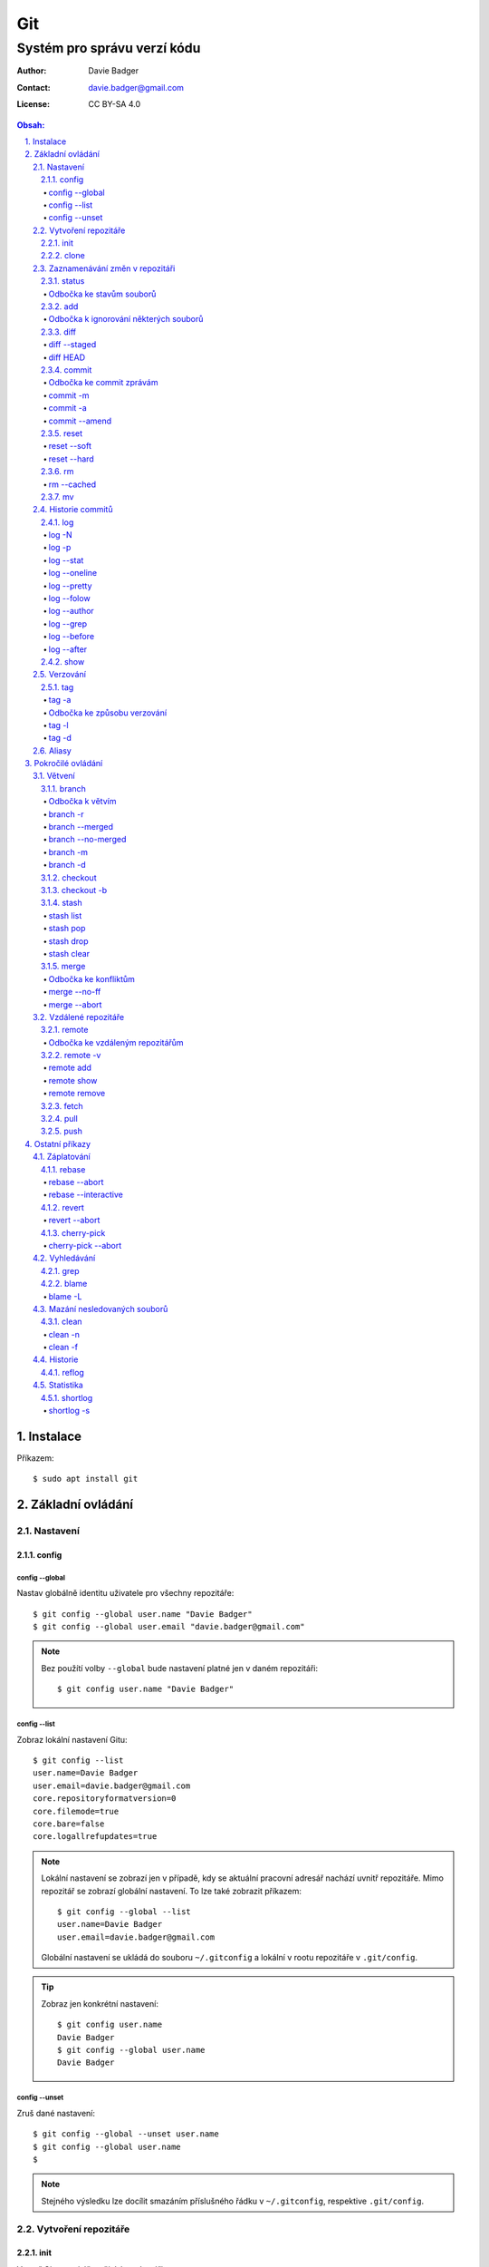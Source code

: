 =====
 Git
=====
------------------------------
 Systém pro správu verzí kódu
------------------------------

:Author: Davie Badger
:Contact: davie.badger@gmail.com
:License: CC BY-SA 4.0

.. contents:: Obsah:

.. sectnum::
   :depth: 3
   :suffix: .

Instalace
=========

Příkazem::

   $ sudo apt install git

Základní ovládání
=================

Nastavení
---------

config
^^^^^^

config --global
"""""""""""""""

Nastav globálně identitu uživatele pro všechny repozitáře::

   $ git config --global user.name "Davie Badger"
   $ git config --global user.email "davie.badger@gmail.com"

.. note::

   Bez použítí volby ``--global`` bude nastavení platné jen v daném
   repozitáři::

      $ git config user.name "Davie Badger"

config --list
"""""""""""""

Zobraz lokální nastavení Gitu::

   $ git config --list
   user.name=Davie Badger
   user.email=davie.badger@gmail.com
   core.repositoryformatversion=0
   core.filemode=true
   core.bare=false
   core.logallrefupdates=true

.. note::

   Lokální nastavení se zobrazí jen v případě, kdy se aktuální pracovní
   adresář nachází uvnitř repozitáře. Mimo repozitář se zobrazí globální
   nastavení. To lze také zobrazit příkazem::

      $ git config --global --list
      user.name=Davie Badger
      user.email=davie.badger@gmail.com

   Globální nastavení se ukládá do souboru ``~/.gitconfig`` a lokální v rootu
   repozitáře v ``.git/config``.

.. tip::

   Zobraz jen konkrétní nastavení::

      $ git config user.name
      Davie Badger
      $ git config --global user.name
      Davie Badger

config --unset
""""""""""""""

Zruš dané nastavení::

   $ git config --global --unset user.name
   $ git config --global user.name
   $

.. note::

   Stejného výsledku lze docílit smazáním příslušného řádku v ``~/.gitconfig``,
   respektive ``.git/config``.

Vytvoření repozitáře
--------------------

init
^^^^

Vytvoř Git repozitář v nějakém adresáři::

   $ cd dir/
   $ git init

Vytvoř Git repozitář v novém adresáři::

   $ git init dir

.. note::

   Při vytvoření repozitáře vznikne skrytý ``.git/`` adresář, kam se ukládájí
   informace o repozitáři. Při smazání tohoto adresáře dojde k zániku Gitu,
   avšak soubory a adresáře zůstanou.

clone
^^^^^

Zkopíruj odněkud již existující repozitář::

   $ git clone https://daviebadger@gitlab.com/daviebadger/notes.git
   $ ls
   notes
   $ cd notes

.. tip::

   Zkopíruj existující repozitář pod jiným jménem::

      $ git clone https://daviebadger@gitlab.com/daviebadger/notes.git poznamky
      $ ls
      poznamky

.. tip::

   Zkopíruj existující repozitář do aktuálního pracovní adresáře bez vytvoření
   stejnojmenného adresáře::

      $ git clone https://daviebadger@gitlab.com/daviebadger/notes.git .
      $ ls
      editor  languages  README.rst  shell  terminal  vcs

Zaznamenávání změn v repozitáři
-------------------------------

status
^^^^^^

Zobraz aktuální stav vytvořného repozitáře::

   $ git status
   On branch master

   Initial commit

   nothing to commit (create/copy files and use "git add" to track)

Zobraz aktuální stav naklonovaného repozitáře::

   $ git status
   On branch master
   Your branch is up-to-date with 'origin/master'.
   nothing to commit, working tree clean

.. note::

   Pokud není žádná zmíňka o souborech v adresáři, tak se aktuální obsah
   repozitáře nijak neliší od předchozího uloženého stavu, respektive snímku.

.. tip::

   Zobraz aktuální stav repozitáře v konkrétním adresáři::

      $ git status .

Odbočka ke stavům souborů
"""""""""""""""""""""""""

Soubory v repozitářích se mohou nacházet v následujících stavech:

* ``Untracked``

  * nový soubor, který není v předchozím snímku repozitáře a v aktuálním stavu
    repozitáře není ještě sledován Gitem::

       $ ls
       $ touch file.txt
       $ git status
       On branch master

       Initial commit

       Untracked files:
         (use "git add <file>..." to include in what will be committed)

               file.txt

       nothing added to commit but untracked files present (use "git add" to track)

* ``Unmodified``

  * soubor je sledován Gitem a nachází se v předchozím snímku repozitáře, ale
    od té doby se nezměnil jeho obsah

* ``Modified``

  * soubor se nachází v předchozím snímku, ale v aktuálním stavu repozitáře
    došlo k jeho modifikaci (změna obsahu souboru, přejmenování, smazání atd.),
    přičemž tato modifikace není zaznamenána
  * taktéž se jedná o soubor, kde byla zaznamenána modifikace, ale v daném
    souboru došlo ještě k další modifikaci, která už není zaznamenána

* ``Staged``

  * soubor, který je zaznamenán včetně jeho modifikace a je připraven pro
    uložení stavu (vytvoření snímku)::

       $ git status
       On branch master

       Initial commit

       Changes to be committed:
         (use "git rm --cached <file>..." to unstage)

               new file:   file.txt

add
^^^

Přesuň soubor(y) z ``Untracked`` nebo ``Modified`` stavu do ``Staged`` stavu::

   $ touch file.txt
   $ git add file.txt
   $ git status
   On branch master

   Initial commit

   Changes to be committed:
     (use "git rm --cached <file>..." to unstage)

           new file:   file.txt

V případě adresářů přesuň všechny soubory v daném adresáři::

   $ git add dir/

Taktéž jdou použít zástupné znaky::

   $ git add *

.. note::

   Pokud je adresář prázdný, tak Git jej bude ignorovat, leda že by se v něm
   nachazel prázdný skrytý soubor, zpravidla zvaný ``.gitkeep``, aby byl
   v repozitáři veden i tento prázdný adresář::

      $ mkdir test
      $ git status
      On branch master

      No commits yet

      nothing to commit (create/copy files and use "git add" to track)
      $ touch test/.gitkeep
      On branch master

      No commits yet

      Untracked files:
        (use "git add <file>..." to include in what will be committed)

         test/

      nothing added to commit but untracked files present (use "git add" to track)

Odbočka k ignorování některých souborů
""""""""""""""""""""""""""""""""""""""

Defaultně se v ``Untracked`` stavu objeví všechny nové soubory v repozitáři
kromě prázdných adresářů. Tomuto chování lze zabránit pomocí souboru
``.gitignore`` v kořenu repozitáře, kde lze nadefinovat masky::

   # ignoruj všechny soubor s koncovkou .txt

   *.txt

   # u souborů s názvem file.txt udělej výjimku a neignoruj je

   !file.txt

   # ignoruj všechny adresáře s daným názvem

   __pycache__/

   # ignoruj všechny soubory v kořenovém adresáři

   /*

   # ignoruj všechny soubory s koncovkou .txt jenom v daném adresáři a jeho
   # vnořených adresářích

   doc/**/*.txt

.. note::

   V lokálním ``.gitignore`` souboru by měly být jen ty masky, které se budou
   aplikovat u každého člověka pracující s daným repozitářem.

   Pokud někdo používá editor X a ten vytváří v repozitáři soubory, které se
   u jiných uživatelů netvoří, tak je vhodné mít globální ``.gitignore``,
   např. v ``~/.gitignore``::

      $ git config --global core.excludesfile ~/.gitignore
      $ echo "*.txt" > ~/.gitignore

diff
^^^^

Zobraz rozdíly v souborech::

   $ touch file.txt
   $ git add file.txt
   $ echo Hello World! > file.txt
   $ git diff file.txt
   diff --git a/file.txt b/file.txt
   index e69de29..980a0d5 100644
   --- a/file.txt
   +++ b/file.txt
   @@ -0,0 +1 @@
   +Hello World!

Zobraz rozdíl jen u konkrétních adresářů::

   $ git diff dir/

Zobraz rozdíly jen u konkrétních souborů::

   $ git diff file.txt

.. note::

   Rozdíly se zobrazí jen u těch souborů, které nejsou ve ``Staged`` módu a
   zároveň u nich existuje poslední zaznamenána změna nebo snímek, aby vůbec
   bylo možné nějaké rozdíly zobrazit.

diff --staged
"""""""""""""

Zobraz rozdíly u těch souborů, které jsou ve ``Staged`` módu::

   $ echo Hello World! > file.txt
   $ git add file.txt
   $ git diff
   $ git diff --staged
   diff --git a/file.txt b/file.txt
   new file mode 100644
   index 0000000..980a0d5
   --- /dev/null
   +++ b/file.txt
   @@ -0,0 +1 @@
   +Hello World!

.. note::

   Pomocí ``--staged`` volby lze zjistit, jaké změny v souboru se uloží do
   snímku.

diff HEAD
"""""""""

Zobraz rozdíly nezáležicích na stavu souborů::

   $ git diff HEAD

.. note::

   ``HEAD`` v Gitu odkazuje na poslední snímek ve větvi, kde se právě nacházím.

   Jinými slovy pomocí ``HEAD`` reference pro ``git diff`` příkaz půjdou vidět
   veškeré změny od posledního snímku, ať už se soubor nachází v jakémkoliv
   stavu.

.. tip::

   Rozdíly v souborech lze zobrazovat i pomocí nástrojů k tomu určených,
   které umí vedle sebe zobrazit obsah původního a změněného souboru. V případě
   editoru Vim lze použít následující konfiguraci::

      $ git config --global diff.tool vimdiff
      $ git config --global difftool.prompt false

   Poté je třeba místo ``git diff`` příkazu psát ``git difftool``::

      $ git difftool file.txt

   V případě vícero souborů se pro každý soubor pustí nová instance Vimdiffu.

commit
^^^^^^

Ulož aktuální stav repozitáře, respektive vytvoř jeho snímek z těch souborů,
které jsou ve stavu ``Staged``::

   $ git commit

Vykonáním tohoto příkazu se otevře výchozi editor, kde je třeba napsat stručně
zprávu, která popisuje změny v repozitáři::

   Add file.txt

   # Please enter the commit message for your changes. Lines starting
   # with '#' will be ignored, and an empty message aborts the commit.
   # On branch master
   #
   # Initial commit
   #
   # Changes to be committed:
   #	new file:   file.txt
   #

Po uložení této zprávy a zavření editoru se vytvoří snímek (commit) repozitáře
jako opěrný bod v historii repozitáře, ke kterému se lze kdykoliv vrátit a
obnovit obsah repozitáře zpětně do tohoto stavu.

.. note::

   Smaže-li se veškerý text v commitu, tak se žádný commit nevytvoří po zavření
   editoru.

.. tip::

   Nastavení konkrétního editoru pro Git::

      $ git config --global code.editor vim

Odbočka ke commit zprávám
"""""""""""""""""""""""""

Dobře formovaná commit zpráva se drží následující standardizované struktury::

   Předmět zprávy do 50 znaků (povinné)

   Předmět zprávy je jako předmět u emailu. Měl by stručně vyjádřit, k
   jaké změně v commitu došlo. Vyjadření by mělo být ve tvaru rozkazovacího
   způsobu, např. "Update API documentation".

   Předmět zprávy začíná velkým písmem a nekončí tečkou na konci. Na konci
   předmětu zprávy lze vložit odkaz na číslo issue na GitHubu / GitLabu, např.
   "Update API documentation (#123)".

   U rozsáhlejších projektů lze ještě použít prefixy, které vystihují oblast,
   které se týka commit, např. "doc: Update API documentation".

   Zkráceně:

   * předmět zprávy do 50 znaků s velkým prvním písmenem a bez tečky na konci,
     ve kterém je stručný popis změny v repozitáři v rozkazovacím způsobu
   * předmět je povinný, za kterým může následovat tělo zprávý, avšak mezi nimi
     musí být jedna prázdná mezera
   * v nepovinném tělu lze podrobně popsat, proč došlo k dané změně
   * vysvětlení lze strukturovat do odstavců a případně i použít nečíslované
     seznamy pomocí hvězdiček "*" a nebo pomlček "-"
   * délka řádku v těle by neměla překročit hranici 72 znaků

.. note::

   Předmět zprávy je velmi důležitý, neboť se s ním bude pracovat i v jiných
   příkazech.

commit -m
"""""""""

Vytvoř commit repozitáře bez nutnosti otevření editoru a jako zprávu použij
argument pro volbu ``-m``::

   $ git commit -m "Add file.txt"
   [master (root-commit) 26b70d6] Add file.txt
    1 file changed, 1 insertion(+)
    create mode 100644 file.txt

.. note::

   Volba ``-m`` je vhodná jen pro případy, kdy stačí jen předmět zprávy.

commit -a
"""""""""

Přidej do ``Staged`` stavu soubory, které jsou ve stavu ``Modified`` a vytvoř
commit::

   $ > file.txt
   $ git diff
   diff --git a/file.txt b/file.txt
   index 980a0d5..e69de29 100644
   --- a/file.txt
   +++ b/file.txt
   @@ -1 +0,0 @@
   -Hello World!
   $ git commit -am "Clear content of file.txt"
   [master 65a55c2] Clear content of file.txt
    1 file changed, 1 deletion(-)

.. note::

   Platí jen pro soubory, které byly před změnou ve stavu ``Unmodified``.

commit --amend
""""""""""""""

Zahrň do posledního commitu aktuální soubory ve stavu ``Staged``::

   $ touch another_file.txt
   $ git add another_file.txt
   $ git commit --amend

.. note::

   Pokud není žádný soubor ve ``Staged`` módu, tak lze upravit zprávu posledního
   commitu.

.. tip::

   Pří zahrnutí souborů do předchozí commitu se znovu otevře editor pro
   editaci zprávy. Pokud nechci editovat zprávu, tak lze použít ještě volbu
   ``--no-edit``::

      $ git commit --amend --no-edit

reset
^^^^^

Změn stav souboru z ``Staged`` zpět na ``Modified``, respektive na
``Untracked`` u nových souborů::

   $ touch new.txt
   $ git add new.txt
   $ git status
   On branch master
   Changes to be committed:
     (use "git reset HEAD <file>..." to unstage)

           new file:   new.txt

   $ git reset HEAD new.txt
   $ git status
   On branch master
   Untracked files:
     (use "git add <file>..." to include in what will be committed)

           new.txt

   nothing added to commit but untracked files present (use "git add" to track)

.. note::

   Pro změnu stavu z ``Modified`` na ``Unmodified`` je třeba použít jiný příkaz
   a to ``git checkout --``, při kterém však dojde k trvalému zahození změn::

      $ cat new.txt
      $ git add new.txt
      $ git commit -m "Add new.txt"
      $ echo new > new.txt
      $ cat new.txt
      new
      $ git checkout -- new.txt
      $ cat new.txt
      $

reset --soft
""""""""""""

Odstraň poslední commit a soubory v daném commitu ponechej v repozitáři ve
stavu ``Staged``::

   $ git reset --soft HEAD~

Odstraň Ntý počet commitů::

   $ git reset --soft HEAD~2

Odstraň všechny commity až po nějaký commit::

   $ git reset --soft 768f53e

.. note::

   Bez volby ``--soft`` budou soubory ve stavu ``Modified`` a ``Untracked``.

reset --hard
""""""""""""

Odstraň poslední commit a trvale smaž změny v souborech v daném commitu::

   $ git reset --hard HEAD~

Odstrań Ntý počet commitů::

   $ git reset --hard HEAD~2

Odstraň všechny commity až po nějaký commit::

   $ git reset --hard 768f53e

rm
^^

Odstraň z Gitu daný soubor(y) a taktéž jej trvale smaž::

   $ ls
   file.txt
   $ git rm file.txt
   $ ls
   $ git status
   On branch master
   Changes to be committed:
     (use "git reset HEAD <file>..." to unstage)

           deleted:    file.txt

.. note::

   Ekvivalentní postup by byl::

      $ rm file.txt
      $ git add file.txt
      $ git status
      On branch master
      Changes to be committed:
        (use "git reset HEAD <file>..." to unstage)

              deleted:    file.txt

      $ ls
      $

.. tip::

   U tohoto příkazu jdou použít známé volby ``-f`` nebo ``-r``, jako u
   klasíckého Unixového``rm`` příkazu.

rm --cached
"""""""""""

Odstraň z Gitu daný soubor(y), ale nechej jej existovat v adresáři::

   $ ls
   file.txt
   $ git rm --cached file.txt
   On branch master
   Changes to be committed:
     (use "git reset HEAD <file>..." to unstage)

           deleted:    file.txt

   Untracked files:
     (use "git add <file>..." to include in what will be committed)

           file.txt

   $ ls
   file.txt

mv
^^

Přejmenuj, respektive přesuň soubory v repozitáři na jiné místo tak, aby o tom
věděl Git::

   $ git mv file.txt f.txt
   $ git status
   On branch master
   Changes to be committed:
     (use "git reset HEAD <file>..." to unstage)

           renamed:    file.txt -> f.txt

.. note::

   Ekvivalentní postup by byl::

      $ mv file.txt f.txt
      $ git rm file.txt
      $ git add f.txt

Historie commitů
----------------

log
^^^

Zobraz historii všech commitů::

   $ git log
   commit 239e88de07b21c1be080cc36be8a71ab6264b29f
   Author: Davie Badger <davie.badger@gmail.com>
   Date:   Sun May 21 19:56:34 2017 +0200

       Remove file.txt from Git

   commit 65a55c2b66d00ed6fc3137e307a975ad4e720711
   Author: Davie Badger <davie.badger@gmail.com>
   Date:   Sun May 21 15:19:35 2017 +0200

       Clear content of file.txt

   commit cb95d79e17f67de125688d875d3eda72760c541a
   Author: Davie Badger <davie.badger@gmail.com>
   Date:   Sun May 21 15:14:51 2017 +0200

       Add file.txt

.. note::

   Z commitů jsou vytažený jenom předměty zpráv.

log -N
""""""

Zobraz jen Ntý počet commitů::

   $ git log -1
   commit 239e88de07b21c1be080cc36be8a71ab6264b29f
   Author: Davie Badger <davie.badger@gmail.com>
   Date:   Sun May 21 19:56:34 2017 +0200

       Remove file.txt from Git

log -p
""""""

Zobraz historii commitů spolu s rozdíly::

   $ git log -p -1
   commit 239e88de07b21c1be080cc36be8a71ab6264b29f
   Author: Davie Badger <davie.badger@gmail.com>
   Date:   Sun May 21 19:56:34 2017 +0200

       Remove file.txt from Git

   diff --git a/file.txt b/file.txt
   deleted file mode 100644
   index e69de29..0000000

log --stat
""""""""""

Zobraz u historie commitů i přehled souborů, které se změnily::

   $ git log --stat -1
   commit 239e88de07b21c1be080cc36be8a71ab6264b29f
   Author: Davie Badger <davie.badger@gmail.com>
   Date:   Sun May 21 19:56:34 2017 +0200

       Remove file.txt from Git

    file.txt | 0
    1 file changed, 0 insertions(+), 0 deletions(-)

log --oneline
"""""""""""""

Zobraz jednořádkově historii commitů, kde jsou jen zkrácené hashe commitů (ID)
a předměty commitů::

   $ git log --oneline
   3cdddbb Add new.txt
   239e88d Remove file.txt from Git
   65a55c2 Clear content of file.txt
   cb95d79 Add file.txt

log --pretty
""""""""""""

Uprav výstup historie commitů podle vlastního formátu::

   $ git log --pretty=format:"%h - %s (%an, %cr)"
   239e88d - Remove file.txt from Git (Davie Badger, 3 hours ago)
   65a55c2 - Clear content of file.txt (Davie Badger, 7 hours ago)
   cb95d79 - Add file.txt (Davie Badger, 7 hours ago)

Legenda voleb ve formátování:

=====  ======
Volba  Význam
=====  ======
%h     zkrácený hash commitu
%s     předmět commitu
%an    jméno autora
%cr    relativní čas vytvoření commitu
=====  ======

.. note::

   Se zkráceným hashi commitů lze dále pracovat v ostatních Git příkazech, kde
   je třeba znát odkaz na konkrétní commit, respektive jeho ID.

log --folow
"""""""""""

Zobraz jen ty commity, které se týkají daného souboru::

   $ git log --follow file.txt

log --author
""""""""""""

Zobraz jen ty commity, které vytvořil daný autor::

   $ git log --author="Davie Badger"

log --grep
""""""""""

Zobraz jen ty commity, které mají ve zprávě daný text::

   $ git log --grep=file.txt

.. note::

   Grepů lze použít více najednou nebo také v kombinaci s volbou ``--author``,
   nicméně Git defaultně tyto podmínky nesčítá do jedné velké. Jinými slovy
   stačí, aby jedna z těchto podmínek byla platná.

   Pro sečtení těchto podmínek je třeba ještě použít volbu ``--all-match``::

      $ git log --grep=file.txt --author="Davie Badger" --all-match

.. tip::

   Defaultně je grep citlivý na velká a malá písmena. Pro vypnutí tohoto
   chování je třeba použít ještě volbu ``-i``::

      $ git log --grep=file.txt -i

log --before
""""""""""""

Zobraz jen ty commity, které byly vytvořeny před daným datem::

   $ git log --before=2017-05-21
   $ git log --before="2017-05-21 20:00"

.. note::

   Datum se píše ve formátu ``YYYY-MM-DD``.

log --after
"""""""""""

Zobraz jen ty commity, které byly vytvořeny po daném datu::

   $ git log --after=2017-05-20

.. note::

   Volby ``--before`` a ``--after`` lze zkombinovat pro vytvoření rozsahu od
   do.

show
^^^^

Ukaž poslední commit spolu s rozdíly::

   $ git show

Ukaž konkrétní commit spolu s rozdíly::

   $ git show cb95d79
   commit cb95d79e17f67de125688d875d3eda72760c541a
   Author: Davie Badger <davie.badger@gmail.com>
   Date:   Sun May 21 15:14:51 2017 +0200

       Add file.txt

   diff --git a/file.txt b/file.txt
   new file mode 100644
   index 0000000..980a0d5
   --- /dev/null
   +++ b/file.txt
   @@ -0,0 +1 @@
   +Hello World!

.. note::

   Ekvivalentní postup pro ``git show`` by byl::

      $ git log -p -1

Verzování
---------

Commity lze dále zaobalit do verze (tagu), která vytvoří další opěrný bod v
historii repozitáře.

tag
^^^

Zobraz všechny tagy, pokud nějaké existují::

   $ git tag
   v0.1.0

tag -a
""""""

Vytvoř nový tag::

   $ git tag -a v0.2.0

Stejně jako u vytvoření commitu, i zde se objeví editor pro vytvoření zprávy
popisující tag. Otevření editoru lze taktéž přeskočit přes volbu ``-m``::

   $ git tag -a v0.2.0 -m "v0.2.0"

.. note::

   U tagových zpráv lze aplikovat stejný formát jako u commit zpráv.

.. tip::

   Pomocí ``git show`` lze zobrazit detail tagu::

      $ git show v0.2.0
      tag v0.2.0
      Tagger: Davie Badger <davie.badger@gmail.com>
      Date:   Tue May 23 21:30:05 2017 +0200

      verze v0.2.0

      commit 3cdddbbaf75befae94ea03ef25c304a00a258ebe
      Author: Davie Badger <davie.badger@gmail.com>
      Date:   Mon May 22 20:54:39 2017 +0200

          Add new.txt

      diff --git a/new.txt b/new.txt
      new file mode 100644
      index 0000000..1385f26
      --- /dev/null
      +++ b/new.txt
      @@ -0,0 +1 @@
      +hey

Odbočka ke způsobu verzování
""""""""""""""""""""""""""""

Standardizovaným formátem verzování je sémantické verzování, které má
následující tvar::

   MAJOR.MINOR.PATCH

* ``MAJOR``

  * číslo hlavní verze, kde změny nejsou zpětně kompatibilní z předešlou
    hlavní verzí

* ``MINOR``

  * číslo vedlejší verze, kde při zachování zpětné kompatibility došlo k
    přídání další funkcionality

* ``PATCH``

  * číslo aktualizační (záplatové) verze, kde došlo zejména k opravám chyb nebo
    taky k vylepšení algoritmů (zrychlení běhu programu) při zachování zpětné
    kompatibility

V případě potřeby lze vydat ještě předbězné verze, vyžaduje-li to situace,
např. maximální otestování softwaru. Tyto předběžné verze používájí následující
tvar::

   MAJOR.MINOR.PATCH-alpha|beta|rc[.číslo]

* ``alpha``

  * zmražení vývoje nových funkcionalit, začátek testování softwaru od
    samotných vývojářů::

       0.3.0-alpha
       0.3.0-alpha.1
       0.3.0-alpha.2

* ``beta``

  * začátek testování softwaru ze strany uživatelů::

       0.3.0-beta
       0.3.0-beta.1
       0.3.0-beta.2

* ``rc``

  * konec testování a opravování kódu, pokud se nevyskytne nějaká závažnější
    chyba::

       0.3.0-rc
       0.3.0-rc.1
       0.3.1-rc.2

  * příprava na vydání finální verze (X.Y.Z)

.. note::

   Zpravidla první tag začína na verzi ``0.1.0``, přičemž v rámci této nulové
   hlavní verze může dojít k nekompatibilitám mezi vedlejší verzemi, dokud
   se vývoj nedostatne do stabilní verze ``1.0.0``.

tag -l
""""""

Zobraz všechny tagy nebo zobraz jen ty tagy, které vyhovují dané masce::

   $ git tag -l v0.1.*
   v0.1.0

tag -d
""""""

Smaž daný tag::

   $ git tag -d v0.2.0
   Deleted tag 'v0.2.0' (was a8519ff)

Aliasy
------

Nastav alias na nějaký příkaz::

   $ git config --global alias.s status
   $ git s
   On branch master
   Your branch is up-to-date with 'origin/master'.
   nothing to commit, working tree clean

Nastav alias na nějaký příkaz s volbami::

   $ git config --global alias.h 'log --pretty=format:"%h - %s (%an, %cr)" --graph'

.. tip::

   Aliasy jdou nastavit i na úrovni shellu (Bash), pokud nedojde ke kolizi s
   jinými příkazy::

      $ alias g="git"
      $ g status

Pokročilé ovládání
==================

Větvení
-------

branch
^^^^^^

Zobraz seznam lokálních větví::

   $ git branch
   * master

Vytvoř novou lokální větev::

   $ git branch devel
   $ git branch
     devel
   * master

.. note::

   ``*`` indikuje aktuální větev, ve které se právě teď nacházím.

Odbočka k větvím
""""""""""""""""

Pomocí větví lze separovat kód pro vývoj nových funkcionalit nebo pro opravu
chyb, aniž by se nějak narušoval funkční kód. Větve umí automaticky vytvořit
kopii kódu, tudíž není třeba spravovat archívy nebo opouštět pracovní adresář.

Každý repozitář vždy začíná na větví zvané ``master``, od které lze odbočit
do jiné větve něco vyvinout nebo opravit a pak se vrátit zpátky. Tuto odbočenou
větev lze pak sloučit do ``master`` větve, aby se sjednotil kód.

::

   fix:           commit
                 /      \
   master: commit ------ commit ------------------------ commit
                               \                        /
   feature:                     commit - commit - commit

Taktéž větve slouží k tomu, aby mnoho lidí najednou neměnilo obsah repozitáře,
ale každý si vytvořil svoji vlastní kopii. V ní provedl svůj umýsl, nechal
otestovat a zkontrolovat kód, než se větev sloučí s ``master`` větví.

.. note::

   Větve se nemusí nutně slučovat, pokud je nutné udržovat různé verze
   projektu.

Zpravidla se v ``master`` větvi nachází kód pro vývoj. Další větev ``stable``
pak obsahuje kód běžící v ostrém provozu, zejména pokud je o webovou applikaci.
U grafických aplikací nebo open source projektů mohou být větve podle tagů,
je-li třeba udržovat více verzí.

Ostatní větve lze pak různě pojmenovat a záleží jen na domluvě v týmu, jaký
standard se bude dodržovat.

Ukázky možných pojménování větví::

   bug-fix-imports
   bug/fix-imports
   bug-123-fix-imports
   bug/123/fix-imports

   feature-async-requests
   feature-123-async-requests
   feature/async-requests

   hotfix-memory-leak
   hotfix/memory-leak

   async-requests
   123-async-requests
   123/async-requests

   daviebadger-async-requests
   daviebadger/async-requests

.. note::

   ID čísla zpravidla výchazejí z nějakého trackovacího nástroje.

branch -r
"""""""""

Zobraz seznam větví ve vzdáleném repozitáři::

   $ git branch -r
     origin/HEAD -> origin/master
     origin/master

.. note::

   Je třeba mít zpravidla naklonovaný repozitář.

branch --merged
"""""""""""""""

Zobraz seznam větví, které už jsou sloučené do nějaké jiné větve::

   $ git branch --merged

.. note::

   Mergnuté větve je třeba pravidelně mazat, neboť už nemají žádný další užitek
   a svůj účel už naplnily, aby nedošlo k nepořádkům v repozitáři.

branch --no-merged
""""""""""""""""""

Zobraz seznam větví, které ještě nejsou mergnuté::

   $ git branch --no-merged

branch -m
"""""""""

Přejmenuj aktuální větev na jiné jméno::

   $ git status
   On branch devel
   nothing to commit, working tree clean
   $ git branch -m develop
   $ git status
   On branch develop
   nothing to commit, working tree clean

Přejmenuj nějakou větev na jiné jméno::

   $ git branch -m <staré_jméno_větve> <nové_jméno_větve>

branch -d
"""""""""

Smaž danou větev::

   $ git branch -d <jméno_větve>

.. note::

   Git může odmítnout smazání dané větve, pokud ještě nebyla mergnuta do jiné
   větve. Pro násilné smázání této větve je třeba použít ``-D`` volbu::

      $ git branch -D <jméno_větve>

checkout
^^^^^^^^

Přepni se na jinou větev::

   $ git checkout <název_větve>

Přepni se předchozí větev::

   $ git checkout -

.. note::

   Git může odmítnout přepnutí na jinou větev, pokud v aktuální větví došlo
   ke změně nějakého ``Unmodified`` souboru (změna není commitnuta), přičemž v
   jiné větvi by byl soubor bez dané změny (kolize)::

      error: Your local changes to the following files would be overwritten by
      checkout:
              file.txt
      Please commit your changes or stash them before you switch branches.
      Aborting

   Pokud se v aktuální větvi nacházejí nové soubory, u kterých ještě neexistuje
   historie, tak se automaticky přenáší do dané větve.

.. tip::

   Daná větev při vytvoření vždy zdědí commity z větve, ze které byla
   vytvořena, což je zpravidla ``master`` větev. Pokud chci vidět jenom nové
   commity, mohu použít volbu ``--not`` u ``git log`` příkazu::

      $ git log devel --not master

   Je-li třeba vidět rozdíl mezi větvemi pro každý soubor, lze použít
   ``git diff``, respektive ``git difftool``::

      $ git diff master devel
      $ git diff master devel file.txt

   Je-li třeba vidět rozdíl jen u těch souborů, které jsou v obou větví
   společné::

      $ git diff master...devel

checkout -b
^^^^^^^^^^^

Vytvoř novou větev a hned se na ni přepni::

   $ git checkout -b <název_větve>

Vytvoř novou větev z nějakého opěrného bodu a hned se na ni přepni::

   $ git checkout -b <název_větve> origin/master
   $ git checkout -b <název_větve> 509677f
   $ git checkout -b <název_větve> v0.1.0

stash
^^^^^

Ulož bokem aktuální stav větve bez ohledu na stav souborů::

   $ git status
   On branch master
   Changes to be committed:
     (use "git reset HEAD <file>..." to unstage)

           modified:   file.txt

   $ git stash
   $ git status
   On branch master
   nothing to commit, working tree clean

.. note::

   Při takovémto vyčištění aktuální větve se lze bez problému přepnout na
   jinou větev, aniž by došlo k nějaké kolizi.

.. tip::

   Při uložení stavu větve defaultně Git neumí schovat i ``Untracked`` soubory.
   Pro zamezení tohoto chování je třeba použít volbu ``-u``:

      $ git stash -u

stash list
""""""""""

Zobraz seznam uložených stavů::

   $ git stash list
   stash@{0}: WIP on master: 9172924 Add file.txt

stash pop
"""""""""

Vrať konkrétní uložený stav větve a zároveň smaž daný stash::

   $ git stash pop stash@{0}
   On branch master
   Changes not staged for commit:
     (use "git add <file>..." to update what will be committed)
     (use "git checkout -- <file>..." to discard changes in working directory)

      modified:   file.txt

   no changes added to commit (use "git add" and/or "git commit -a")
   Dropped refs/stash@{0} (a0eaf5fd566b8093738316de94eaa43381a02e0d)

.. note::

   Při navrácení stavu větve defaultně Git neumí ponechat soubory i ve stavu
   ``Tracked``, neboť je vždy vrátí o úroveň níž. Pro zamezení tohoto chování
   je třeba použít volbu ``--index``::

      $ git stash pop stash@{0} --index
      On branch master
      Changes to be committed:
        (use "git reset HEAD <file>..." to unstage)

              modified:   file.txt

      Dropped refs/stash@{0} (dab54976af669f4933e4d5ac5441b5faed27d923)

.. tip::

   Bez uvedení reference na konkrétní stash se vrátí naposled uložený stav::

      $ git stash pop

stash drop
""""""""""

Odstraň konkrétní uložený stash::

   $ git stash drop stash@{0}

stash clear
"""""""""""

Odstraň všechny uložené stashe::

   $ git stash clear
   $ git stash list
   $

merge
^^^^^

Sluč obsah aktuální větve s nějakou jinou větví::

   $ git checkout -b devel
   $ echo hello > hello.txt
   $ git add hello.txt
   $ git commit
   $ git checkout master
   $ git merge devel
   Updating 35f651f..73f2d69
   Fast-forward
    hello.txt | 1 +
    1 file changed, 1 insertion(+)
    create mode 100644 hello.txt

.. note::

   Při sloučení se přidají commity z dané větve do aktuální větve.

.. tip::

   Pomocí volby ``--graph`` u ``git log`` příkazu lze vidět vizuálně rozdělení
   a sloučení větví::

      $ git log --oneline --graph
      *   5a8353b Merge branch 'devel'
      |\
      | * d59037d Add hello.txt
      |/
      * bab91cb Add file.txt

Odbočka ke konfliktům
"""""""""""""""""""""

Při slučování větví může dojít ke konfliktu, neboť se v obou větví změnil
soubor(y) a Git neví, která verze je ta správná::

   $ git init
   $ echo hello > hello.txt
   $ git add hello.txt && git commit -m "Add hello.txt"
   $ git checkout -b update-hello
   $ echo davie >> hello.txt
   $ git add hello.txt && git commit -m "Update hello.txt"
   $ git checkout master
   $ echo world >> hello.txt
   $ git add hello.txt && git commit -m "Update hello.txt"
   $ git merge update-hello
   Auto-merging hello.txt
   CONFLICT (content): Merge conflict in hello.txt
   Automatic merge failed; fix conflicts and then commit the result.

Každý konfliktní soubor bude mít v sobě následující značky::

   hello
   <<<<<<< HEAD
   world
   =======
   davie
   >>>>>>> update-hello

Mezi značkou ``<<<<<<< HEAD`` a ``=======`` se nachází verze souboru v aktuální
větvi. Mezi ``=======`` a ``>>>>>>> update-hello`` pak verze z dané větve. Z
těchto dvou variant je třeba vybrat tu, která má zůstat a zbytek smazat včetně
značek.

.. note::

   Vyřešené konfliktní soubory je třeba přidat do ``Staged`` módu a vytvořit
   merge commit::

      $ git add hello.txt
      $ git commit

.. tip::

   Konflikty v souborech lze řešit i pomocí nástrojů k tomu určených, které umí
   zobrazit verzi souboru před konfliktem, verzi ve větvi A a větvi B a obsah
   souboru po konfliktu. V případě editoru Vim lze použít následující
   konfiguraci::

      git config --global merge.tool vimdiff
      git config --global mergetool.prompt false

   Poté je třeba použít příkaz ``git mergetool``::

      $ git mergetool
      $ git mergetool hello.txt

   Po zavření editoru je třeba odpověd, zda došlo k vyřešení konflitku v
   souboru (``y``) nebo ne (``n``)::

      Was the merge successful [y/n]?

   Při úšpěšném vyřešení konfliktu se soubor přidá do ``Staged`` stavu.

merge --no-ff
"""""""""""""

Při sloučení větví vytvoř ještě merge commit s informací, jaké větev byla
sloučena::

   $ git merge --no-ff devel
   Merge made by the 'recursive' strategy.
    hello.txt | 1 +
    1 file changed, 1 insertion(+)
    create mode 100644 hello.txt

.. tip::

   Pomocí volby ``--no-edit`` lze přeskočit otevření editoru pro vytvoření
   merge zprávy. Ta bude defaultně ve tvaru ``Merge branch 'devel'``::

      $ git merge --no-ff devel --no-edit

merge --abort
"""""""""""""

Zruš poslední merge, neboť došlo ke konfliktu (návrat do předchozího stavu před
mergem)::

   $ git merge --abort

.. note::

   Stejného postupu lze docílit příkazem ``git reset --merge``::

      $ git reset --merge

Vzdálené repozitáře
-------------------

remote
^^^^^^

Zobraz seznam vzdálených repozitářů::

   $ git remote
   origin

Odbočka ke vzdáleným repozitářům
""""""""""""""""""""""""""""""""

Repozitáře nemusí existovat jen lokálně, ale mohou být taky na nějakém Git
serveru, kam mohou mít uživatelé přístup.

Vzdálené repozitáře slouží jako centrální místo, odkud si uživatelé tahají
veškeré změny nebo naopak je tam nahrávájí. Vedle toho jsou vhodné i pro
zálohování kódu.

Každý vzdálený repozitář je zpravidla pojmenován jako ``origin``.

.. note::

   Při práci se vzdálenými repozitáři nejčastěji vznikají konflikty při
   mergování.

remote -v
^^^^^^^^^

Zobraz podrobně seznam vzdálených repozitářů::

   $ git remote -v
   origin   https://daviebadger@gitlab.com/daviebadger/notes.git (fetch)
   origin   https://daviebadger@gitlab.com/daviebadger/notes.git (push)

.. tip::

   Pokud došlo k přesunutí vzdáleného repozitáře na jiné místo nebo ke změně
   přístupu, tak pomocí ``git remote set-url`` lze nastavit změnu::

      $ git remote set-url origin git@gitlab.com:daviebadger/notes.git

remote add
""""""""""

Přidej vzdálený repozitář do Gitu::

   $ git remote add origin https://daviebadger@gitlab.com/daviebadger/notes.git

.. note::

   Příkaz se dá použít v situaci, kdy se nejprve vytvořil lokální repozitář
   bez klonování pomocí ``git init``. V tomto repozitáři už jsou nějaké soubory
   a je třeba mít vzdálený repozitář, kam se budou nahrávat změny.

remote show
"""""""""""

Zobraz informace o daném vzdáleném repozitáři::

   $ git remote show origin
   * remote origin
   Fetch URL: https://daviebadger@gitlab.com/daviebadger/configs.git
   Push  URL: https://daviebadger@gitlab.com/daviebadger/configs.git
   HEAD branch: master
   Remote branch:
     master tracked
   Local branch configured for 'git pull':
     master merges with remote master
   Local ref configured for 'git push':
     master pushes to master (up to date)

remote remove
"""""""""""""

Odstraň spojení se vzdáleným repozitářem::

   $ git remote remove origin

fetch
^^^^^

Stáhni nové informace ze vzdáleného repozitáře, pokud došlo ke změně od
posledního fetchnutí nebo klonování::

   $ git fetch origin

Pokud existuje jen jeden vzdálený repozitář, lze použít příkaz zkráceně::

   $ git fetch

.. note::

   Při stáhnutí nových větví a tagů nedojde k narušení lokálního repozitáře.

.. tip::

   Prohlížet si nové větve ve vzdáleném repozitáře lze příkazem::

      $ git checkout -b hello origin/hello

pull
^^^^

Stáhní ze vzdáleného repozitáře obsah dané větve a mergni ji s aktuální větví::

   $ git pull origin master

.. note::

   Při pullování může dojít ke konfliktům. Taktéž může dojít k odmínutí pullu,
   pokud se změnil obsah nějakého souboru, který ještě nemá commit, neboť by
   došlo při pullu k přepsání obsahu tohoto souboru.

.. tip::

   Pokud větev vychází z nějaké vzdálené větve, lze použít ``git pull``
   zkráceně::

      $ git pull

push
^^^^

Nahrej na vzdálený repozitář nějakou větev::

   $ git push origin master

Nahrej na vzdálený repozitář nějaký tag::

   $ git push origin v0.1.0

Nahrej na vzdálený repozitář všechny tagy::

   $ git push origin --tags

.. note::

   Pushnutí může být odmítnuto, pokud se rozchází historie mezi vzdálenou
   větví a lokální větví:

   1) vzdálená větev se posunula v čase dopředu

      * dané změny je třeba nejdříve stáhnout a sloučit do lokální větve

   2) lokální větev se posunula v čase dozadu (smazání commitů)

      * je třeba násilně nahrát změnu a přepsat historii ve vzdálené větvi::

           $ git push -f origin master

.. tip::

   Pomocí volby ``-u`` si lze zkrátit nahrávání větve na vzdálený repozitář,
   docházi-li k této činnosti opakovaně::

      $ git push -u origin master
      $ git push

Ostatní příkazy
===============

Záplatování
-----------

rebase
^^^^^^

Přeskládej commity z jedné větve do druhé tak, aby mohla vzniknout lineární
historie po sloučení::

   $ git checkout -b devel
   $ echo hello > hello.txt
   $ git add .
   $ git commit -m "Add hello.txt"
   $ git rebase master
   First, rewinding head to replay your work on top of it...
   Applying: Add hm.txt
   $ git checkout master
   $ git merge devel
   $ git log --oneline --graph
   * 7abc381 Add hello.txt
   * f1946e1 Update file.txt
   * 82ee4f6 Add file.txt

.. note::

   Při rebasování dojde k přepisování historie, což nemusí být žádoucí v rámci
   spolupráce v týmu. Taktéž může dojít ke konfliktu.

rebase --abort
""""""""""""""

Zruš poslední rebase, neboť došlo ke konfliktu (návrat do předchozí stavu před
rebasem)::

   $ git rebase --abort

rebase --interactive
""""""""""""""""""""

Přepiš interaktivně historii commitů (editace předmětu commitu, jeho obsahu,
sloučení či smazání)::

   $ git rebase --interactive HEAD~     # poslední commit
   $ git rebase --interactive 7abc381^  # commit 7abc381 a commit po něm

V interaktivní menu si lze vybrat, k jaké akci může dojít. Poté stačí přepsat
slovo ``pick`` u každého commitu na danou požadovanou akci::

   reword b0b7065 Add file.txt

revert
^^^^^^

Zvrať změny v daném commitu::

   $ git revert 74f2fa8

Zvrať změny v daném rozsahu commitů::

   $ git revert HEAD~2
   $ git revert master~5..master~2

.. note::

   Při revertování může dojít ke konfliktu. Pro úspěšné comminutí revertu po
   konfliktu je třeba použít volbu ``--allow-empty`` u commitu::

      $ git commit --allow-empty

revert --abort
""""""""""""""

Zruš poslední revert, neboť došlo ke konfliktu (návrat do předchozího stavu
před revertem)::

   $ git revert --abort

cherry-pick
^^^^^^^^^^^

Zkopíruj do aktuální větve commity z jiné větve včetně jejich změn v
repozitáři::

   $ git cherry-pick 517ca0f 2cb133c

.. note::

   Při zkopírování se vytvoří v aktuální větvi nové commity.

cherry-pick --abort
"""""""""""""""""""

Zruš poslední cherry-pick, neboť došlo ke konfliktu (návrat do předchozího
stavu před cherry-pickem)::

   $ git cherry-pick --abort

Vyhledávání
-----------

grep
^^^^

Najdi v repozitáři určitý text napříč adresáři a soubory::

   $ git grep "git"
   vimrc:Plug 'tpope/vim-fugitive'

.. note::

   U grepu lze použít stejné volby ``-i``, ``l`` nebo ``-n`` jako u
   Unixového ``grep`` příkazu.

.. tip::

   Najdi text v souborech a nahraď je jiný textem pomocí stejného principu
   jako ve Vimu::

      $ git grep -l "git" | xargs sed -i "s/git/vcs/g"

blame
^^^^^

Zobraz podrobně informace o souboru, kdo, kdy a v jakém commitu učinil danou
změnu::

   $ git blame vimrc
   51edaaff vim/.vimrc (Davie Badger 2017-04-22 22:26:33 +0200   1) " *********
   51edaaff vim/.vimrc (Davie Badger 2017-04-22 22:26:33 +0200   2) " Structure
   51edaaff vim/.vimrc (Davie Badger 2017-04-22 22:26:33 +0200   3) " *********

.. tip::

   Datum a čas lze formátovat pomocí volby ``--date``::

      $ git blame --date="relative" vimrc
      51edaaff vim/.vimrc (Davie Badger 6 weeks ago            1) " *********
      $ git blame --date="local" vimrc
      51edaaff vim/.vimrc (Davie Badger Sat Apr 22 22:26:33 2017       1) " *********

blame -L
""""""""

Zobraz podrobně informace jen v určitém rozpětí::

   $ git blame -L 1 vimrc    # od 1. řádku
   $ git blame -L 1,1 vimrc  # jen 1. řádek
   $ git blame -L 1,5 vimrc  # od 1. řádku po 5. řádek
   $ git blame -L ,5 vimrc   # po 5. řádek

Mazání nesledovaných souborů
----------------------------

clean
^^^^^

clean -n
""""""""

Zobraz, které soubory se smažou::

   $ git clean -n
   Would remove file.txt
   $ git clean -n dir/
   Would remove dir/
   Would remove file.txt
   $ git clean -n *
   Would remove dir/
   Would remove file.txt

clean -f
""""""""

Smaž nesledované soubory::

   $ git clean -f
   $ git clean -f dir/

.. note::

   Smažou se jen ty soubory, které jsou zobrazené ve statusu. Soubory v
   adresářích se nesmažou, není-li uvedena cesta nebo volba ``-d``::

      $ git clean -fd
      $ git clean -f *

.. tip::

   Pomocí volby ``-x`` se smažou i ty soubory, které jsou Gitem ignorovány::

      $ git clean -fx

Historie
--------

reflog
^^^^^^

Zobraz ``HEAD`` historii, respektive jak se repozitář vyvíjel v čase i mimo
commity::

   $ git reflog -5
   74f2fa8 HEAD@{0}: commit: Add file.txt
   a406dac HEAD@{1}: reset: moving to a406dac
   f1a73eb HEAD@{2}: reset: moving to HEAD@{0}
   f1a73eb HEAD@{3}: commit (merge): Merge branch 'hm'
   a406dac HEAD@{4}: reset: moving to HEAD

.. note::

   Pomocí ``git reset`` se lze vrátit zpátky v čase na konkrétní ``HEAD``::

      $ git reset HEAD@{3}

Statistika
----------

shortlog
^^^^^^^^

Zobraz statistiku commitů podle počtu a autora od počátku repozitáře::

   $ git shortlog
   Davie Badger (3):
         Delete file.txt
         Update file.txt
         Add file.txt

Zobraz statistiku jen v určitém rozsahu historie::

   $ git shortlog v0.1.0..HEAD

shortlog -s
"""""""""""

Zobraz stručne statistiku commitů::

   $ git shortlog -s
        3  Davie Badger
